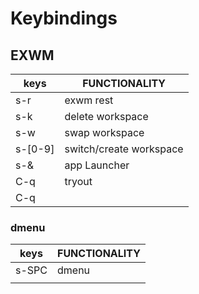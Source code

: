 * Keybindings
** EXWM
| keys    | FUNCTIONALITY           |
|---------+-------------------------|
| s-r     | exwm rest               |
| s-k     | delete workspace        |
| s-w     | swap workspace          |
| s-[0-9] | switch/create workspace |
| s-&     | app Launcher            |
| C-q     | tryout                  |
| C-q    |                         |
 
*** dmenu
| keys  | FUNCTIONALITY |
|-------+---------------|
| s-SPC | dmenu         |
|       |               |
